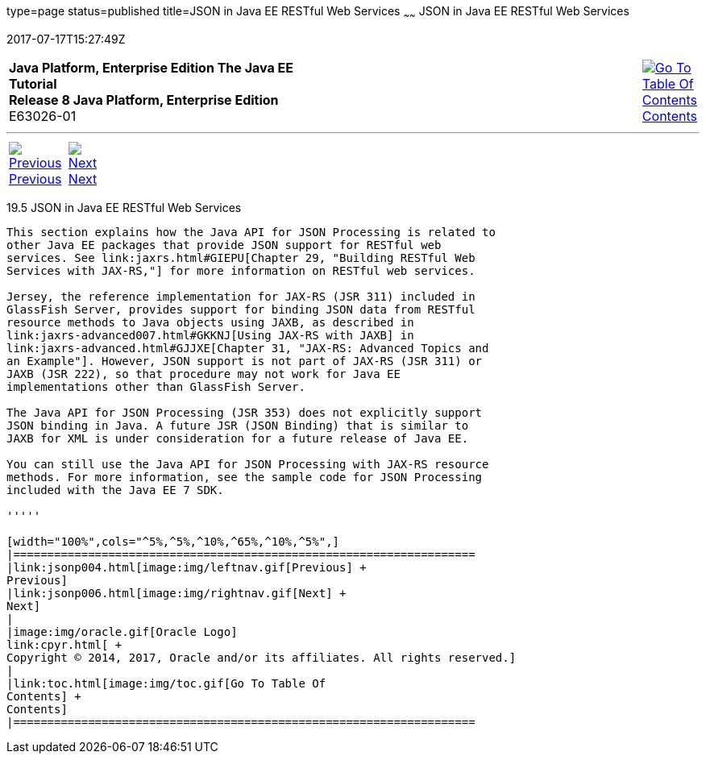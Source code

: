type=page
status=published
title=JSON in Java EE RESTful Web Services
~~~~~~
JSON in Java EE RESTful Web Services
====================================
2017-07-17T15:27:49Z

[[top]]

[width="100%",cols="50%,45%,^5%",]
|=======================================================================
|*Java Platform, Enterprise Edition The Java EE Tutorial* +
*Release 8 Java Platform, Enterprise Edition* +
E63026-01
|
|link:toc.html[image:img/toc.gif[Go To Table Of
Contents] +
Contents]
|=======================================================================

'''''

[cols="^5%,^5%,90%",]
|=======================================================================
|link:jsonp004.html[image:img/leftnav.gif[Previous] +
Previous] 
|link:jsonp006.html[image:img/rightnav.gif[Next] +
Next] | 
|=======================================================================


[[BABCFABH]]

[[json-in-java-ee-restful-web-services]]
19.5 JSON in Java EE RESTful Web Services
-----------------------------------------

This section explains how the Java API for JSON Processing is related to
other Java EE packages that provide JSON support for RESTful web
services. See link:jaxrs.html#GIEPU[Chapter 29, "Building RESTful Web
Services with JAX-RS,"] for more information on RESTful web services.

Jersey, the reference implementation for JAX-RS (JSR 311) included in
GlassFish Server, provides support for binding JSON data from RESTful
resource methods to Java objects using JAXB, as described in
link:jaxrs-advanced007.html#GKKNJ[Using JAX-RS with JAXB] in
link:jaxrs-advanced.html#GJJXE[Chapter 31, "JAX-RS: Advanced Topics and
an Example"]. However, JSON support is not part of JAX-RS (JSR 311) or
JAXB (JSR 222), so that procedure may not work for Java EE
implementations other than GlassFish Server.

The Java API for JSON Processing (JSR 353) does not explicitly support
JSON binding in Java. A future JSR (JSON Binding) that is similar to
JAXB for XML is under consideration for a future release of Java EE.

You can still use the Java API for JSON Processing with JAX-RS resource
methods. For more information, see the sample code for JSON Processing
included with the Java EE 7 SDK.

'''''

[width="100%",cols="^5%,^5%,^10%,^65%,^10%,^5%",]
|====================================================================
|link:jsonp004.html[image:img/leftnav.gif[Previous] +
Previous] 
|link:jsonp006.html[image:img/rightnav.gif[Next] +
Next]
|
|image:img/oracle.gif[Oracle Logo]
link:cpyr.html[ +
Copyright © 2014, 2017, Oracle and/or its affiliates. All rights reserved.]
|
|link:toc.html[image:img/toc.gif[Go To Table Of
Contents] +
Contents]
|====================================================================
